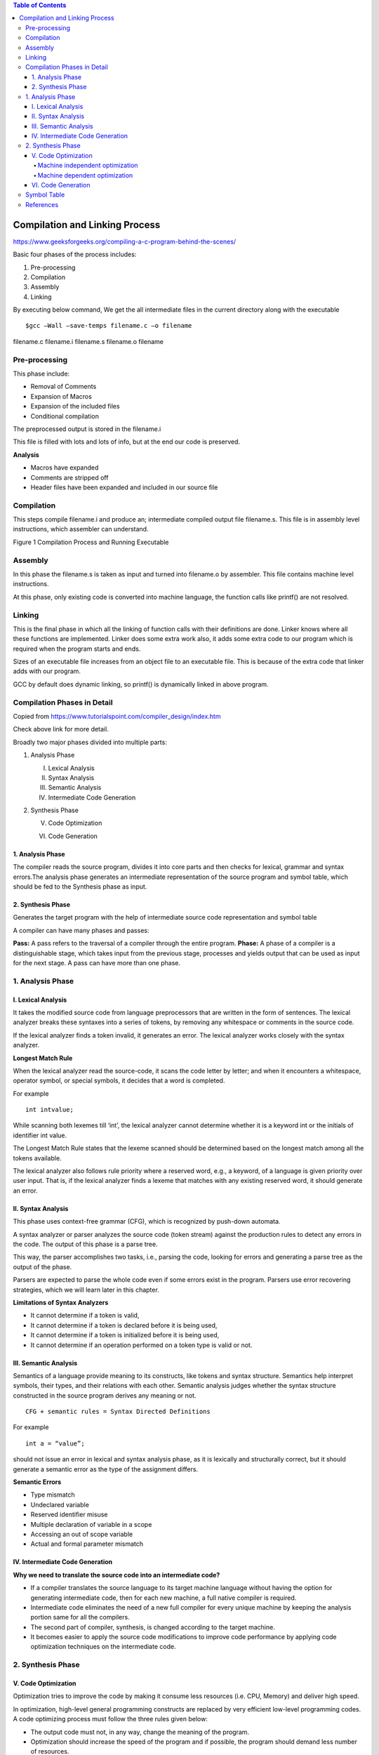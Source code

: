 
.. contents:: Table of Contents


Compilation and Linking Process
===================

https://www.geeksforgeeks.org/compiling-a-c-program-behind-the-scenes/

Basic four phases of the process includes:

#. Pre-processing
#. Compilation
#. Assembly
#. Linking

By executing below command, We get the all intermediate files in the current directory along with the executable

::

	$gcc –Wall –save-temps filename.c –o filename 

filename.c	filename.i	filename.s	filename.o	filename

Pre-processing
---------

This phase include:

- Removal of Comments
- Expansion of Macros
- Expansion of the included files
- Conditional compilation

The preprocessed output is stored in the filename.i

This file is filled with lots and lots of info, but at the end our code is preserved.

**Analysis**

- Macros have expanded
- Comments are stripped off
- Header files have been expanded and included in our source file

Compilation
------

This steps compile filename.i and produce an; intermediate compiled output file filename.s. This file is in assembly level instructions, which assembler can understand.

 
Figure 1 Compilation Process and Running Executable

.. image:: ./.resources/17_compilation.png

Assembly
------

In this phase the filename.s is taken as input and turned into filename.o by assembler. This file contains machine level instructions. 

At this phase, only existing code is converted into machine language, the function calls like printf() are not resolved.

Linking
-----

This is the final phase in which all the linking of function calls with their definitions are done. Linker knows where all these functions are implemented. Linker does some extra work also, it adds some extra code to our program which is required when the program starts and ends.

Sizes of an executable file increases from an object file to an executable file. This is because of the extra code that linker adds with our program.

GCC by default does dynamic linking, so printf() is dynamically linked in above program.

Compilation Phases in Detail
-------------------

Copied from https://www.tutorialspoint.com/compiler_design/index.htm

Check above link for more detail.

Broadly two major phases divided into multiple parts:

1. Analysis Phase

   I. Lexical Analysis

   II. Syntax Analysis

   III. Semantic Analysis

   IV. Intermediate Code Generation

2. Synthesis Phase

   V. Code Optimization

   VI. Code Generation

.. image:: ./.resources/17_compilation_phases.png

1. Analysis Phase
^^^^^^^^^^

The compiler reads the source program, divides it into core parts and then checks for lexical, grammar and syntax errors.The analysis phase generates an intermediate representation of the source program and symbol table, which should be fed to the Synthesis phase as input.

2. Synthesis Phase
^^^^^^^^^

Generates the target program with the help of intermediate source code representation and symbol table

A compiler can have many phases and passes:

**Pass:** A pass refers to the traversal of a compiler through the entire program.
**Phase:** A phase of a compiler is a distinguishable stage, which takes input from the previous stage, processes and yields output that can be used as input for the next stage. A pass can have more than one phase.


.. image:: ./.resources/17_compilation_phases_02.png
 

1. Analysis Phase
----------------

I. Lexical Analysis
^^^^^^^^^^^^

It takes the modified source code from language preprocessors that are written in the form of sentences. The lexical analyzer breaks these syntaxes into a series of tokens, by removing any whitespace or comments in the source code.

If the lexical analyzer finds a token invalid, it generates an error. The lexical analyzer works closely with the syntax analyzer.

.. image:: ./.resources/17_lexical_analysis.png
 
**Longest Match Rule**

When the lexical analyzer read the source-code, it scans the code letter by letter; and when it encounters a whitespace, operator symbol, or special symbols, it decides that a word is completed.

For example

::

        int intvalue;

While scanning both lexemes till ‘int’, the lexical analyzer cannot determine whether it is a keyword int or the initials of identifier int value.

The Longest Match Rule states that the lexeme scanned should be determined based on the longest match among all the tokens available.

The lexical analyzer also follows rule priority where a reserved word, e.g., a keyword, of a language is given priority over user input. That is, if the lexical analyzer finds a lexeme that matches with any existing reserved word, it should generate an error.

II. Syntax Analysis
^^^^^^^^^^

This phase uses context-free grammar (CFG), which is recognized by push-down automata.

A syntax analyzer or parser analyzes the source code (token stream) against the production rules to detect any errors in the code. The output of this phase is a parse tree.

This way, the parser accomplishes two tasks, i.e., parsing the code, looking for errors and generating a parse tree as the output of the phase.

Parsers are expected to parse the whole code even if some errors exist in the program. Parsers use error recovering strategies, which we will learn later in this chapter.

**Limitations of Syntax Analyzers**

- It cannot determine if a token is valid,
- It cannot determine if a token is declared before it is being used,
- It cannot determine if a token is initialized before it is being used,
- It cannot determine if an operation performed on a token type is valid or not.

III. Semantic Analysis
^^^^^^^^^^^

Semantics of a language provide meaning to its constructs, like tokens and syntax structure. Semantics help interpret symbols, their types, and their relations with each other. Semantic analysis judges whether the syntax structure constructed in the source program derives any meaning or not.

::

        CFG + semantic rules = Syntax Directed Definitions

For example

::

        int a = “value”;

should not issue an error in lexical and syntax analysis phase, as it is lexically and structurally correct, but it should generate a semantic error as the type of the assignment differs.

**Semantic Errors**

- Type mismatch
- Undeclared variable
- Reserved identifier misuse
- Multiple declaration of variable in a scope
- Accessing an out of scope variable
- Actual and formal parameter mismatch

IV. Intermediate Code Generation
^^^^^^^^^^

**Why we need to translate the source code into an intermediate code?**

- If a compiler translates the source language to its target machine language without having the option for generating intermediate code, then for each new machine, a full native compiler is required.
- Intermediate code eliminates the need of a new full compiler for every unique machine by keeping the analysis portion same for all the compilers.
- The second part of compiler, synthesis, is changed according to the target machine.
- It becomes easier to apply the source code modifications to improve code performance by applying code optimization techniques on the intermediate code.

2. Synthesis Phase
-----------

V. Code Optimization
^^^^^^^^^^^^

Optimization tries to improve the code by making it consume less resources (i.e. CPU, Memory) and deliver high speed.

In optimization, high-level general programming constructs are replaced by very efficient low-level programming codes. A code optimizing process must follow the three rules given below:

- The output code must not, in any way, change the meaning of the program.
- Optimization should increase the speed of the program and if possible, the program should demand less number of resources.
- Optimization should itself be fast and should not delay the overall compiling process.

Efforts for an optimized code can be made at various levels of compiling the process.

- At the beginning, users can change/rearrange the code or use better algorithms to write the code.
- After generating intermediate code, the compiler can modify the intermediate code by address calculations and improving loops.
- While producing the target machine code, the compiler can make use of memory hierarchy and CPU registers.

Optimization can be categorized broadly into two:

- Machine independent optimization
- Machine dependent optimization

Machine independent optimization
~~~~~~~~~~~~~

In this optimization, the compiler takes in the intermediate code and transforms a part of the code that does not involve any CPU registers and/or absolute memory locations.

For example

.. list-table::
    :header-rows: 1

        *       -       Example code
                -       Improved code

        *       -       
                        .. code:: cpp

                                do {
                                   item = 10;
                                   value = value + item; 
                                } while(value<100);

                        
                -       
                        .. code:: cpp

                                Item = 10;
                                do {
                                   value = value + item; 
                                } while(value<100);

Example code involves repeated assignment of the identifier item

Improved code should not only save the CPU cycles, but can be used on any processor

Machine dependent optimization
~~~~~~~~~~~~~~~~

Machine-dependent optimization is done after the target code has been generated and when the code is transformed according to the target machine architecture. 

It involves CPU registers and may have absolute memory references rather than relative references. 

Machine-dependent optimizers put efforts to take maximum advantage of memory hierarchy.

VI. Code Generation
^^^^^^^^^^^^^

Code generation can be considered as the final phase of compilation. Through post code generation, optimization process can be applied on the code, but that can be seen as a part of code generation phase itself. The code generated by the compiler is an object code of some lower-level programming language, for example, assembly language. 

We have seen that the source code written in a higher-level language is transformed into a lower-level language that results in a lower-level object code, which should have the following minimum properties:

- It should carry the exact meaning of the source code
- It should be efficient in terms of CPU usage and memory management

Symbol Table
---------

For detail check

| https://www.tutorialspoint.com/compiler_design/compiler_design_symbol_table.htm
| https://www.geeksforgeeks.org/symbol-table-compiler/

References
--------

https://www.tutorialspoint.com/compiler_design


